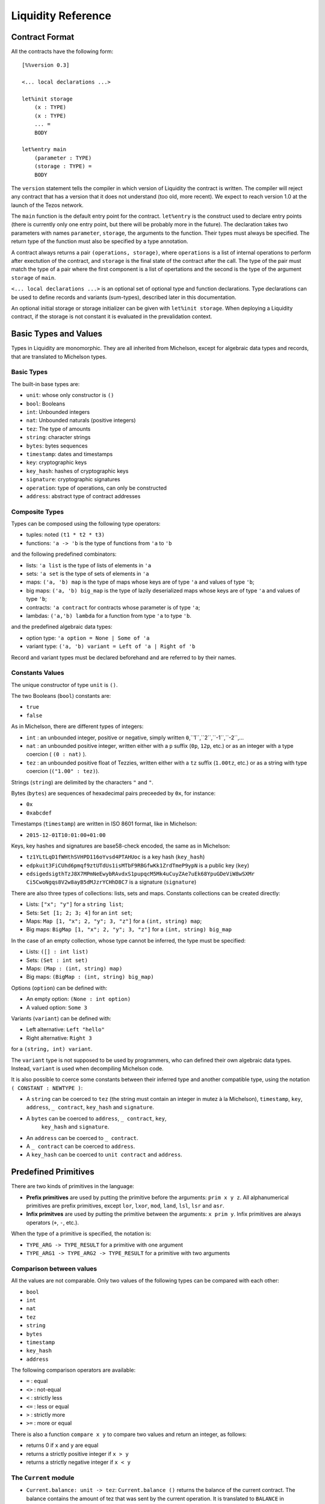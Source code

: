 


Liquidity Reference
===================

Contract Format
---------------

All the contracts have the following form::

 [%%version 0.3]
 
 <... local declarations ...>
 
 let%init storage
     (x : TYPE)
     (x : TYPE)
     ... =
     BODY
 
 let%entry main
     (parameter : TYPE)
     (storage : TYPE) =
     BODY


The ``version`` statement tells the compiler in which version of
Liquidity the contract is written. The compiler will reject any
contract that has a version that it does not understand (too old, more
recent). We expect to reach version 1.0 at the launch of the Tezos
network.

The ``main`` function is the default entry point for the contract.
``let%entry`` is the construct used to declare entry points (there is
currently only one entry point, but there will be probably more in the
future).  The declaration takes two parameters with names
``parameter``, ``storage``, the arguments to the function. Their types must
always be specified. The return type of the function must also be
specified by a type annotation.

A contract always returns a pair ``(operations, storage)``, where
``operations`` is a list of internal operations to perform after
exectution of the contract, and ``storage`` is the final state of the
contract after the call. The type of the pair must match the type of a
pair where the first component is a list of opertations and the second
is the type of the argument ``storage`` of ``main``.

``<... local declarations ...>`` is an optional set of optional type and
function declarations. Type declarations can be used to define records
and variants (sum-types), described later in this documentation.

An optional initial storage or storage initializer can be given with
``let%init storage``. When deploying a Liquidity contract, if the
storage is not constant it is evaluated in the prevalidation context.

Basic Types and Values
----------------------

Types in Liquidity are monomorphic. They are all inherited from
Michelson, except for algebraic data types and records, that are
translated to Michelson types.

Basic Types
~~~~~~~~~~~

The built-in base types are:

- ``unit``: whose only constructor is ``()``
- ``bool``: Booleans
- ``int``: Unbounded integers
- ``nat``: Unbounded naturals (positive integers)
- ``tez``: The type of amounts
- ``string``: character strings
- ``bytes``: bytes sequences
- ``timestamp``: dates and timestamps
- ``key``: cryptographic keys
- ``key_hash``: hashes of cryptographic keys
- ``signature``: cryptographic signatures
- ``operation``: type of operations, can only be constructed
- ``address``: abstract type of contract addresses

Composite Types
~~~~~~~~~~~~~~~
  
Types can be composed using the following type operators:

- tuples: noted ``(t1 * t2 * t3)``
- functions: ``'a -> 'b`` is the type of functions from ``'a`` to ``'b``

and the following predefined combinators:
  
- lists: ``'a list`` is the type of lists of elements in ``'a``
- sets: ``'a set`` is the type of sets of elements in ``'a``
- maps: ``('a, 'b) map`` is the type of maps whose keys are of type
  ``'a`` and values of type ``'b``;
- big maps: ``('a, 'b) big_map`` is the type of lazily deserialized maps whose
  keys are of type ``'a`` and values of type ``'b``;
- contracts: ``'a contract`` for contracts whose parameter is of type ``'a``;
- lambdas: ``('a,'b) lambda`` for a function from type ``'a`` to type ``'b``.
  
and the predefined algebraic data types:

- option type: ``'a option = None | Some of 'a``
- variant type: ``('a, 'b) variant = Left of 'a | Right of 'b``

Record and variant types must be declared beforehand and are referred
to by their names.


Constants Values
~~~~~~~~~~~~~~~~

The unique constructor of type ``unit`` is ``()``.

The two Booleans (``bool``) constants are:

* ``true``
* ``false``

As in Michelson, there are different types of integers:

* ``int`` : an unbounded integer, positive or negative, simply written ``0``,``1``,``2``,``-1``,``-2``,...
* ``nat`` : an unbounded positive integer, written either with a ``p`` suffix (``0p``, ``12p``, etc.) or as an integer with a type coercion ( ``(0 : nat)`` ).
* ``tez`` : an unbounded positive float of Tezzies, written either with a ``tz`` suffix (``1.00tz``, etc.) or as a string with type coercion (``("1.00" : tez)``).

Strings (``string``) are delimited by the characters ``"`` and ``"``.

Bytes (``bytes``) are sequences of hexadecimal pairs preceeded by ``0x``, for
instance:

* ``0x``
* ``0xabcdef``

Timestamps (``timestamp``) are written in ISO 8601 format, like in Michelson:

* ``2015-12-01T10:01:00+01:00``

Keys, key hashes and signatures are base58-check encoded, the same as in Michelson:

* ``tz1YLtLqD1fWHthSVHPD116oYvsd4PTAHUoc`` is a key hash (``key_hash``)
* ``edpkuit3FiCUhd6pmqf9ztUTdUs1isMTbF9RBGfwKk1ZrdTmeP9ypN`` is a public
  key (``key``)
*
  ``edsigedsigthTzJ8X7MPmNeEwybRAvdxS1pupqcM5Mk4uCuyZAe7uEk68YpuGDeViW8wSXMr
  Ci5CwoNgqs8V2w8ayB5dMJzrYCHhD8C7`` is a signature (``signature``)

There are also three types of collections: lists, sets and
maps. Constants collections can be created directly:

* Lists: ``["x"; "y"]`` for a ``string list``;
* Sets: ``Set [1; 2; 3; 4]`` for an ``int set``;
* Maps: ``Map [1, "x"; 2, "y"; 3, "z"]`` for a ``(int, string) map``;
* Big maps: ``BigMap [1, "x"; 2, "y"; 3, "z"]`` for a ``(int, string) big_map``

In the case of an empty collection, whose type cannot be inferred, the type must be specified:

* Lists: ``([] : int list)``
* Sets: ``(Set : int set)``
* Maps: ``(Map : (int, string) map)``
* Big maps: ``(BigMap : (int, string) big_map)``

Options (``option``) can be defined with:

* An empty option: ``(None : int option)``
* A valued option: ``Some 3``

Variants (``variant``) can be defined with:

* Left alternative: ``Left "hello"``
* Right alternative: ``Right 3``

for a ``(string, int) variant``.

The ``variant`` type is not supposed to be used by programmers, who
can defined their own algebraic data types. Instead, ``variant`` is
used when decompiling Michelson code.

It is also possible to coerce some constants between their inferred
type and another compatible type, using the notation
``( CONSTANT : NEWTYPE )``:

* A ``string`` can be coerced to ``tez`` (the string must contain an
  integer in mutez à la Michelson), ``timestamp``, ``key``,
  ``address``, ``_ contract``, ``key_hash`` and ``signature``.
* A ``bytes`` can be coerced to ``address``, ``_ contract``, ``key``,
   ``key_hash`` and ``signature``.
* An ``address`` can be coerced to ``_ contract``.
* A ``_ contract`` can be coerced to ``address``.
* A ``key_hash`` can be coerced to ``unit contract`` and ``address``.


Predefined Primitives
---------------------

There are two kinds of primitives in the language:

* **Prefix primitives** are used by putting the primitive before the
  arguments: ``prim x y z``. All alphanumerical primitives are prefix
  primitives, except ``lor``, ``lxor``, ``mod``, ``land``, ``lsl``,
  ``lsr`` and ``asr``.
* **Infix primitves** are used by putting the primitive between the
  arguments: ``x prim y``. Infix primitives are always operators
  (``+``, ``-``, etc.).

When the type of a primitive is specified, the notation is:

* ``TYPE_ARG -> TYPE_RESULT`` for a primitive with one argument
* ``TYPE_ARG1 -> TYPE_ARG2 -> TYPE_RESULT`` for a primitive with two arguments
  

Comparison between values
~~~~~~~~~~~~~~~~~~~~~~~~~

All the values are not comparable. Only two values of the following
types can be compared with each other:

* ``bool``
* ``int``
* ``nat``
* ``tez``
* ``string``
* ``bytes``
* ``timestamp``
* ``key_hash``
* ``address``

The following comparison operators are available:

* ``=`` : equal
* ``<>`` : not-equal
* ``<`` : strictly less
* ``<=`` : less or equal
* ``>`` : strictly more
* ``>=`` : more or equal

There is also a function ``compare x y`` to compare two values and return
an integer, as follows:

* returns 0 if ``x`` and ``y`` are equal
* returns a strictly positive integer if ``x > y``
* returns a strictly negative integer if ``x < y``

The ``Current`` module
~~~~~~~~~~~~~~~~~~~~~~

* ``Current.balance: unit -> tez``: ``Current.balance ()`` returns the
  balance of the current contract. The balance contains the amount of
  tez that was sent by the current operation. It is translated to
  ``BALANCE`` in Michelson.
* ``Current.time: unit -> timestamp``: ``Current.time ()`` returns the
  timestamp of the block in which the transaction is included. This
  value is chosen by the baker that is including the transaction, so
  it should not be used as a reliable source of alea.  It is translated
  to ``NOW`` in Michelson.
* ``Current.amount: unit -> tez``: ``Current.amount ()`` returns the
  amount of tez transferred by the current operation (standard or
  internal transaction). It is translated to ``AMOUNT`` in Michelson.
* ``Current.gas: unit -> nat``: ``Current.gas ()`` returns the amount
  of gas available to execute the rest of the transaction. It is
  translated to ``STEPS_TO_QUOTA`` in Michelson.
* ``Current.source: unit -> address``: ``Current.source ()`` returns
  the address that initiated the current transaction in the
  blockchain. It is the same one for all the operations in the
  transaction, standard and internal. It is the address that paid the
  fees and storage cost, and signed the operation on the
  blockchain. It is translated to ``SOURCE`` in Michelson.
* ``Current.sender: unit -> address``: ``Current.sender ()`` returns
  the address that initiated the current operation. It is the same as
  the source for the toplevel operation, but it is the originating
  contract for internal operations. It is translated to ``SENDER`` in
  Michelson.
* ``failwith`` or ``Current.failwith: 'a -> 'b``: makes the current
  transaction and all its internal transactions fail. No modification
  is done to the context.

  
Operations on tuples
~~~~~~~~~~~~~~~~~~~~

* ``get t n``, ``Array.get t n`` and ``t.(n)`` where ``n`` is a
  constant positive-or-nul int: returns the ``n``-th element of the
  tuple ``t``. Tuples are translated to Michelson by pairing on the
  right, i.e. ``(a,b,c,d)`` becomes ``(a, (b, (c,d)))``. In this
  example, ``a`` is the ``0``-th element.
* ``set t n x``, ``Array.set t n x`` and ``t.(n) <- x`` where ``n`` is
  constant positive-or-nul int: returns the tuple where the ``n``-th element
  has been replaced by ``x``.

Operations on numeric values
~~~~~~~~~~~~~~~~~~~~~~~~~~~~

* ``+``: Addition. With the following types:
  
  * ``tez -> tez -> tez``
  * ``nat -> nat -> nat``
  * ``int|nat -> int|nat -> int``
  * ``timestamp -> int|nat -> timestamp``
  * ``int|nat -> timestamp -> timestamp``
    
* ``-``: Substraction. With the following types:
  
  * ``tez -> tez -> tez``
  * ``int|nat -> int|nat -> int``
  * ``timestamp -> int|nat -> timestamp``
  * ``timestamp -> timestamp -> int``
  * ``int|nat -> int`` (negation)
  
* ``*``: Multiplication. With the following types:

  * ``nat -> tez -> tez``
  * ``tez -> nat -> tez``
  * ``nat -> nat -> nat``
  * ``nat|int -> nat|int -> int``
    
* ``/``: Euclidian division. With the following types:

  * ``nat -> nat -> ( nat * nat ) option``
  * ``int|nat -> int|nat -> ( int *  nat ) option``
  * ``tez -> nat -> ( tez * tez ) option``
  * ``tez -> tez -> ( nat * tez ) option``
    
* ``~-``: Negation. Type: ``int|nat -> int``
* ``lor``, ``or`` and ``||``: OR with the following types:

  * ``bool -> bool -> bool``
  * ``nat -> nat -> nat``
    
* ``&``, ``land`` and ``&&``: AND with the following types:

  * ``bool -> bool -> bool``
  * ``nat|int -> nat -> nat``
    
* ``lxor``, ``xor``: Exclusive OR with the following types:

  * ``bool -> bool -> bool``
  * ``nat -> nat -> nat``
    
* ``not``: NOT

  * ``bool -> bool``
  * ``nat|int -> int`` (two-complement with sign negation)

* ``abs``: Absolute value. Type ``int -> int``
* ``is_nat``: Maybe positive. Type ``int -> nat option``
* ``int``: To integer. Type ``nat -> int``
* ``>>`` and ``lsr`` : Logical shift right. Type ``nat -> nat -> nat``
* ``<<`` and ``lsl`` : Logical shift left. Type ``nat -> nat -> nat``

Operations on contracts
~~~~~~~~~~~~~~~~~~~~~~~

* ``Contract.set_delegate: key_hash option -> operation``. It is translated to ``SET_DELEGATE`` in Michelson.
* ``Contract.address: _ contract -> address`` . It is translated to ``ADDRESS`` in Michelson.
* ``Contract.self: unit -> 'a contract``. It is translated to ``SELF`` in Michelson.
* ``Account.create: key_hash -> key_hash option -> bool -> tez -> operation * address``.
  It is translated to ``CREATE_ACCOUNT`` in Michelson.
* ``Account.default: key_hash -> unit contract``.
  It is translated to ``DEFAULT_ACCOUNT`` in Michelson.
* ``Contract.create: ``: ``Contract.create delegate manager delegatable spendable amount storage (fun (p:ptype) (s:stype) -> ...)``
* ``Contract.at: address -> 'a contract option``. Must be annotated with the type of the contract.
* ``Contract.call: 'a contract -> tez -> 'a -> operation``
  
Cryptographic operations
~~~~~~~~~~~~~~~~~~~~~~~~
              
* ``Crypto.blake2b: bytes -> bytes`. It is translated to ``BLAKE2B`` in Michelson.
* ``Crypto.sha256: bytes -> bytes``. It is translated to ``SHA256`` in Michelson.
* ``Crypto.sha512: bytes -> bytes``. It is translated to ``SHA512`` in Michelson.
* ``Crypto.hash_key: key -> key_hash``. It is translated to ``HASH_KEY`` in Michelson.
* ``Crypto.check: key -> signature -> bytes -> bool``. It is translated to ``CHECK_SIGNATURE`` in Michelson.

Operations on bytes
~~~~~~~~~~~~~~~~~~~
              
* ``Bytes.pack: 'a -> bytes``. It is translated to ``PACK`` in Michelson.
* ``Bytes.unpack:  bytes -> 'a``.. It is translated to ``UNPACK`` in Michelson.
* ``Bytes.length`` or ``Bytes.size: bytes -> nat``. It is translated to ``SIZE`` in Michelson.
* ``Bytes.concat: bytes list -> bytes``. It is translated to ``CONCAT`` in Michelson.
* ``Bytes.slice`` or ``Bytes.sub: nat -> nat -> bytes ->  bytes``. It is translated to ``SLICE`` in Michelson.
* ``@: bytes -> bytes -> bytes``. It is translated to ``CONCAT`` in Michelson.

Operations on strings
~~~~~~~~~~~~~~~~~~~~~
              
* ``String.length`` or ``String.size``. It is translated to ``SIZE`` in Michelson.
* ``String.slice`` or ``String.sub``. It is translated to ``SLICE`` in Michelson.
* ``String.concat``. It is translated to ``CONCAT`` in Michelson.
* ``@``. It is translated to ``CONCAT`` in Michelson.


Operations on lambdas
~~~~~~~~~~~~~~~~~~~~~

*  ``Lambda.pipe`` or  ``|>`` of type ``'a -> ('a, 'b) lambda -> 'b`` or ``'a -> ('a,'b) closure -> 'b``

Operations on lists              
~~~~~~~~~~~~~~~~~~~

* ``List.rev``    Prim_list_rev;
* ``List.length``    Prim_list_size;
* ``List.size``    Prim_list_size;
* ``List.iter``    Prim_list_iter;
* ``List.fold``    Prim_list_fold;
* ``List.map``    Prim_list_map;
* ``List.map_fold``    Prim_list_map_fold;

Operations on sets
~~~~~~~~~~~~~~~~~~
              
* ``Set.update``    Prim_set_update;
* ``Set.add``    Prim_set_add;
* ``Set.remove``    Prim_set_remove;
* ``Set.mem``    Prim_set_mem;
* ``Set.cardinal``    Prim_set_size;
* ``Set.size``    Prim_set_size;
* ``Set.iter``    Prim_set_iter;
* ``Set.fold``    Prim_set_fold;
* ``Set.map``    Prim_set_map;
* ``Set.map_fold``    Prim_set_map_fold;

Operations on maps
~~~~~~~~~~~~~~~~~~

* ``Map.find``    Prim_map_find;
* ``Map.update``    Prim_map_update;
* ``Map.add``    Prim_map_add;
* ``Map.remove``    Prim_map_remove;
* ``Map.mem``    Prim_map_mem;
* ``Map.cardinal``    Prim_map_size;
* ``Map.size``    Prim_map_size;
* ``Map.iter``    Prim_map_iter;
* ``Map.fold``    Prim_map_fold;
* ``Map.map``    Prim_map_map;
* ``Map.map_fold``    Prim_map_map_fold;

Operations on generic collections
~~~~~~~~~~~~~~~~~~~~~~~~~~~~~~~~~
              
* ``Coll.update``    Prim_coll_update;
* ``Coll.mem``    Prim_coll_mem;
* ``Coll.find``    Prim_coll_find;
* ``Coll.size``   Prim_coll_size;
* ``Coll.concat``   Prim_concat;
* ``Coll.slice``   Prim_slice;
* ``Coll.iter``    Prim_coll_iter;
* ``Coll.fold``    Prim_coll_fold;
* ``Coll.map``    Prim_coll_map;
* ``Coll.map_fold``    Prim_coll_map_fold;


From Michelson to Liquidity
---------------------------

Here is a table of how Michelson instructions translate to Liquidity:

  
* ``ADDRESS``
* ``AMOUNT``: ``Current.amount()``
* ``ABS``: ``abs x``
* ``ADD``: ``x + y``
* ``AND``: ``x land y`` or ``x && y``
* ``BALANCE``: ``Current.balance()``
* ``BLAKE2B``
* ``CAR``: ``x.(0)``
* ``CDR``: ``x.(1)``
* ``CAST``
* ``CHECK_SIGNATURE``
* ``COMPARE``: ``compare x y``
* ``CONCAT``
* ``CONS``: ``x :: y``
* ``CONTRACT``
* ``CREATE_ACCOUNT``
* ``CREATE_CONTRACT``
* ``DIP``: stack manipulation
* ``DROP``: stack manipulation
* ``DUP``: stack manipulation
* ``EDIV``: ``x / y``
* ``EMPTY_MAP``
* ``EMPTY_SET``
* ``EQ``: ``x = y``
* ``EXEC``
* ``FAILWITH``
* ``GE``: ``x >= y``
* ``GET``
* ``GT``: ``x > y``
* ``HASH_KEY``
* ``IF``: ``if CONDITION then IF_TRUE else IF_FALSE``
* ``IF_CONS``
* ``IF_LEFT``
* ``IF_NONE``
* ``IMPLICIT_ACCOUNT``
* ``INT``: ``int x``
* ``ISNAT``:``is_nat x`` or ``match%int x with Plus x -> ... | Minus y -> ...``
* ``ITER``
* ``LAMBDA``
* ``LE``: ``x <= y``
* ``LEFT``
* ``LOOP``
* ``LOOP_LEFT``
* ``LSL``: ``x lsl y`` or ``x << y``
* ``LSR`` ``x lsr y`` or ``x >> y``
* ``LT``: ``x < y``
* ``MAP``
* ``MEM``
* ``MUL``: ``x * y``
* ``NEG``: ``~- x``
* ``NEQ``: ``x <> y``
* ``NIL``: ``( [] : int list)``
* ``NONE``: ``(None : int option)``
* ``NOT``: ``not x``
* ``NOW``
* ``OR``
* ``PACK``
* ``PAIR``
* ``PUSH``
* ``RENAME``
* ``RIGHT``
* ``SENDER``: ``Current.sender()``
* ``SIZE``
* ``SELF``
* ``SET_DELEGATE``
* ``SHA256``
* ``SHA512``
* ``SLICE``
* ``SOME``: ``Some x``
* ``SOURCE``: ``Current.source()``
* ``STEPS_TO_QUOTA``: ``Current.gas()``
* ``SUB``
* ``SWAP``
* ``TRANSFER_TOKENS``
* ``UNIT``
* ``UNPACK``
* ``UPDATE``
* ``XOR``

